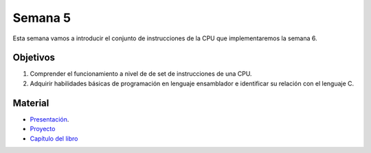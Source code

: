 Semana 5
===========
Esta semana vamos a introducir el conjunto de instrucciones de la CPU que implementaremos la semana 6.

Objetivos
----------
1. Comprender el funcionamiento a nivel de de set de instrucciones de una CPU.
2. Adquirir habilidades básicas de programación en lenguaje ensamblador e identificar su relación con el lenguaje C.

Material
---------

* `Presentación <https://docs.wixstatic.com/ugd/56440f_96cbb9c6b8b84760a04c369453b62908.pdf>`__.
* `Proyecto <https://www.nand2tetris.org/project05>`__
* `Capítulo del libro <https://docs.wixstatic.com/ugd/44046b_b2cad2eea33847869b86c541683551a7.pdf>`__